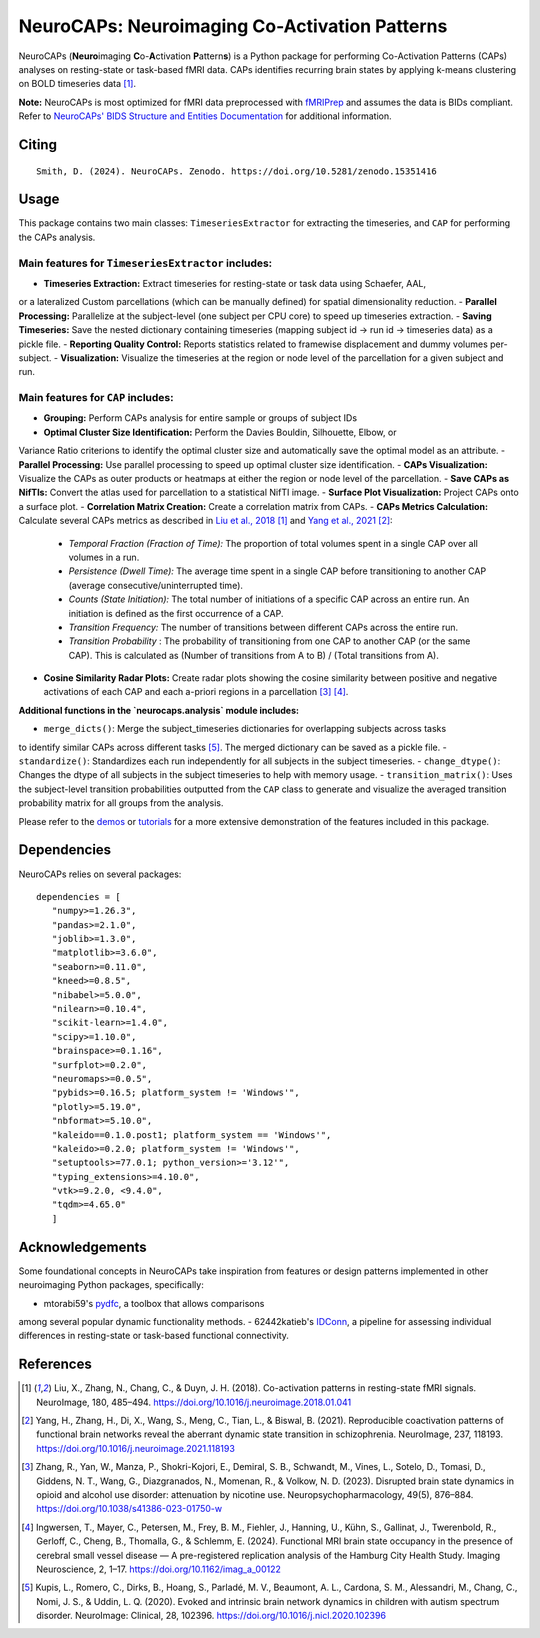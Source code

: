 **NeuroCAPs: Neuroimaging Co-Activation Patterns**
==================================================
.. image:: https://img.shields.io/pypi/v/neurocaps.svg
   :target: https://pypi.python.org/pypi/neurocaps/
   :alt: Latest Version

.. image:: https://img.shields.io/pypi/pyversions/neurocaps.svg
   :target: https://pypi.python.org/pypi/neurocaps/
   :alt: Python Versions

.. image:: https://img.shields.io/badge/DOI-10.5281%2Fzenodo.11642615-teal
   :target: https://doi.org/10.5281/zenodo.15351416
   :alt: DOI

.. image:: https://img.shields.io/badge/Source%20Code-neurocaps-purple
   :target: https://github.com/donishadsmith/neurocaps
   :alt: GitHub Repository

.. image:: https://github.com/donishadsmith/neurocaps/actions/workflows/testing.yaml/badge.svg
   :target: https://github.com/donishadsmith/neurocaps/actions/workflows/testing.yaml
   :alt: Test Status

.. image:: https://codecov.io/github/donishadsmith/neurocaps/graph/badge.svg?token=WS2V7I16WF
   :target: https://codecov.io/github/donishadsmith/neurocaps
   :alt: codecov

.. image:: https://img.shields.io/badge/License-MIT-blue.svg
   :target: https://opensource.org/licenses/MIT
   :alt: License

.. image:: https://img.shields.io/badge/OS-Ubuntu%20|%20macOS%20|%20Windows-blue
  :alt: Platform Support

.. image:: https://img.shields.io/badge/docker-donishadsmith/neurocaps-darkblue.svg?logo=docker&style=round
   :target: https://hub.docker.com/r/donishadsmith/neurocaps/tags/
   :alt: Docker

NeuroCAPs (**Neuro**\ imaging **C**\ o-**A**\ ctivation **P**\ attern\ **s**) is a Python package for performing
Co-Activation Patterns (CAPs) analyses on resting-state or task-based fMRI data. CAPs identifies recurring brain states
by applying k-means clustering on BOLD timeseries data [1]_.

**Note:** NeuroCAPs is most optimized for fMRI data preprocessed with `fMRIPrep <https://fmriprep.org/en/stable/>`_ and
assumes the data is BIDs compliant. Refer to `NeuroCAPs' BIDS Structure and Entities Documentation <https://neurocaps.readthedocs.io/en/stable/bids.html>`_
for additional information.

Citing
------
::

  Smith, D. (2024). NeuroCAPs. Zenodo. https://doi.org/10.5281/zenodo.15351416

Usage
-----
This package contains two main classes: ``TimeseriesExtractor`` for extracting the timeseries, and
``CAP`` for performing the CAPs analysis.

Main features for ``TimeseriesExtractor`` includes:
^^^^^^^^^^^^^^^^^^^^^^^^^^^^^^^^^^^^^^^^^^^^^^^^^^^^
- **Timeseries Extraction:** Extract timeseries for resting-state or task data using Schaefer, AAL,
or a lateralized Custom parcellations (which can be manually defined) for spatial dimensionality
reduction.
- **Parallel Processing:** Parallelize at the subject-level (one subject per CPU core) to speed up
timeseries extraction.
- **Saving Timeseries:** Save the nested dictionary containing timeseries (mapping subject id
-> run id -> timeseries data) as a pickle file.
- **Reporting Quality Control:** Reports statistics related to framewise displacement and dummy
volumes per-subject.
- **Visualization:** Visualize the timeseries at the region or node level of the parcellation for a
given subject and run.

Main features for ``CAP`` includes:
^^^^^^^^^^^^^^^^^^^^^^^^^^^^^^^^^^^^
- **Grouping:** Perform CAPs analysis for entire sample or groups of subject IDs
- **Optimal Cluster Size Identification:** Perform the Davies Bouldin, Silhouette, Elbow, or
Variance Ratio criterions to identify the optimal cluster size and automatically save the optimal
model as an attribute.
- **Parallel Processing:** Use parallel processing to speed up optimal cluster size identification.
- **CAPs Visualization:** Visualize the CAPs as outer products or heatmaps at either the region or
node level of the parcellation.
- **Save CAPs as NifTIs:** Convert the atlas used for parcellation to a statistical NifTI image.
- **Surface Plot Visualization:** Project CAPs onto a surface plot.
- **Correlation Matrix Creation:** Create a correlation matrix from CAPs.
- **CAPs Metrics Calculation:** Calculate several CAPs metrics as described in
`Liu et al., 2018 <https://doi.org/10.1016/j.neuroimage.2018.01.041>`_ [1]_ and
`Yang et al., 2021 <https://doi.org/10.1016/j.neuroimage.2021.118193>`_ [2]_:
    - *Temporal Fraction (Fraction of Time):* The proportion of total volumes spent in a single CAP
      over all volumes in a run.
    - *Persistence (Dwell Time):* The average time spent in a single CAP before transitioning to
      another CAP (average consecutive/uninterrupted time).
    - *Counts (State Initiation):* The total number of initiations of a specific CAP across an
      entire run. An initiation is defined as the first occurrence of a CAP.
    - *Transition Frequency:* The number of transitions between different CAPs across the entire run.
    - *Transition Probability* : The probability of transitioning from one CAP to another CAP
      (or the same CAP). This is calculated as (Number of transitions from A to B) / (Total transitions from A).
- **Cosine Similarity Radar Plots:** Create radar plots showing the cosine similarity between
  positive and negative activations of each CAP and each a-priori regions in a parcellation [3]_ [4]_.

**Additional functions in the `neurocaps.analysis` module includes:**

- ``merge_dicts()``: Merge the subject_timeseries dictionaries for overlapping subjects across tasks
to identify similar CAPs across different tasks [5]_. The merged dictionary can be saved as a pickle file.
- ``standardize()``: Standardizes each run independently for all subjects in the subject timeseries.
- ``change_dtype()``: Changes the dtype of all subjects in the subject timeseries to help with memory usage.
- ``transition_matrix()``: Uses the subject-level transition probabilities outputted from the ``CAP``
class to generate and visualize the averaged transition probability matrix for all groups from the analysis.

Please refer to the `demos <https://github.com/donishadsmith/neurocaps/tree/main/demos>`_ or
`tutorials <https://neurocaps.readthedocs.io/en/latest/examples/examples.html>`_ for a more
extensive demonstration of the features included in this package.

Dependencies
------------
NeuroCAPs relies on several packages:

::

   dependencies = [
      "numpy>=1.26.3",
      "pandas>=2.1.0",
      "joblib>=1.3.0",
      "matplotlib>=3.6.0",
      "seaborn>=0.11.0",
      "kneed>=0.8.5",
      "nibabel>=5.0.0",
      "nilearn>=0.10.4",
      "scikit-learn>=1.4.0",
      "scipy>=1.10.0",
      "brainspace>=0.1.16",
      "surfplot>=0.2.0",
      "neuromaps>=0.0.5",
      "pybids>=0.16.5; platform_system != 'Windows'",
      "plotly>=5.19.0",
      "nbformat>=5.10.0",
      "kaleido==0.1.0.post1; platform_system == 'Windows'",
      "kaleido>=0.2.0; platform_system != 'Windows'",
      "setuptools>=77.0.1; python_version>='3.12'",
      "typing_extensions>=4.10.0",
      "vtk>=9.2.0, <9.4.0",
      "tqdm>=4.65.0"
      ]

Acknowledgements
----------------
Some foundational concepts in NeuroCAPs take inspiration from features or design patterns
implemented in other neuroimaging Python packages, specifically:

- mtorabi59's `pydfc <https://github.com/neurodatascience/dFC>`_, a toolbox that allows comparisons
among several popular dynamic functionality methods.
- 62442katieb's `IDConn <https://github.com/62442katieb/IDConn>`_, a pipeline for assessing
individual differences in resting-state or task-based functional connectivity.

References
----------
.. [1] Liu, X., Zhang, N., Chang, C., & Duyn, J. H. (2018). Co-activation patterns in resting-state
       fMRI signals. NeuroImage, 180, 485–494. https://doi.org/10.1016/j.neuroimage.2018.01.041

.. [2] Yang, H., Zhang, H., Di, X., Wang, S., Meng, C., Tian, L., & Biswal, B. (2021). Reproducible
       coactivation patterns of functional brain networks reveal the aberrant dynamic state
       transition in schizophrenia. NeuroImage, 237, 118193. https://doi.org/10.1016/j.neuroimage.2021.118193

.. [3] Zhang, R., Yan, W., Manza, P., Shokri-Kojori, E., Demiral, S. B., Schwandt, M., Vines, L.,
       Sotelo, D., Tomasi, D., Giddens, N. T., Wang, G., Diazgranados, N., Momenan, R., & Volkow, N. D. (2023).
       Disrupted brain state dynamics in opioid and alcohol use disorder: attenuation by nicotine use.
       Neuropsychopharmacology, 49(5), 876–884. https://doi.org/10.1038/s41386-023-01750-w

.. [4] Ingwersen, T., Mayer, C., Petersen, M., Frey, B. M., Fiehler, J., Hanning, U., Kühn, S.,
       Gallinat, J., Twerenbold, R., Gerloff, C., Cheng, B., Thomalla, G., & Schlemm, E. (2024).
       Functional MRI brain state occupancy in the presence of cerebral small vessel disease — A
       pre-registered replication analysis of the Hamburg City Health Study. Imaging Neuroscience,
       2, 1–17. https://doi.org/10.1162/imag_a_00122

.. [5] Kupis, L., Romero, C., Dirks, B., Hoang, S., Parladé, M. V., Beaumont, A. L., Cardona, S. M.,
       Alessandri, M., Chang, C., Nomi, J. S., & Uddin, L. Q. (2020). Evoked and intrinsic brain network
       dynamics in children with autism spectrum disorder. NeuroImage: Clinical, 28, 102396.
       https://doi.org/10.1016/j.nicl.2020.102396

